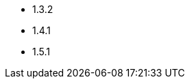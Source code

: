 // The version ranges supported by Superset-Operator
// This is a separate file, since it is used by both the direct Superset documentation, and the overarching
// Stackable Platform documentation.

- 1.3.2
- 1.4.1
- 1.5.1
